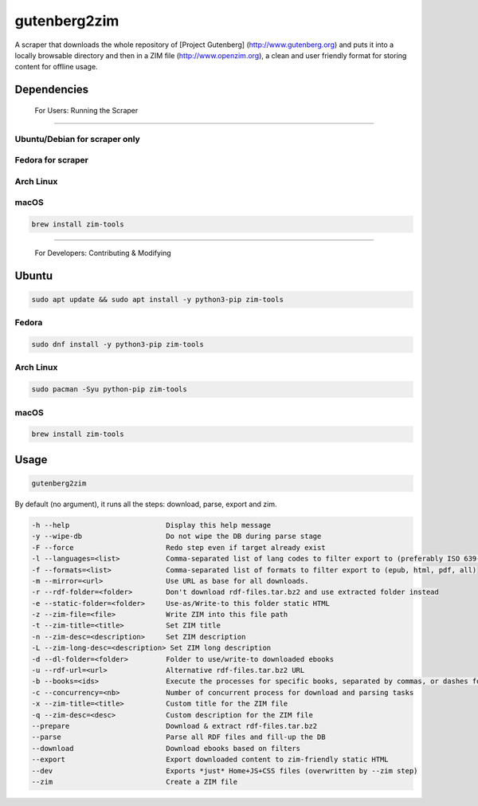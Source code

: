 =============
gutenberg2zim
=============

A scraper that downloads the whole repository of [Project Gutenberg]
(http://www.gutenberg.org) and puts it into a locally browsable
directory and then in a ZIM file (http://www.openzim.org), a clean and
user friendly format for storing content for offline usage.

------------
Dependencies
------------
 For Users: Running the Scraper
-------------

Ubuntu/Debian for scraper only
-------------

 .. code-block:: sh
	sudo apt update && sudo apt install -y python3-pip zim-tools

Fedora for scraper
------
.. code-block:: sh
	sudo dnf install -y python3-pip zim-tools

Arch Linux
----------
.. code-block:: sh
	sudo pacman -S python-pip zim-tools
macOS
-----

.. code-block:: sh

    brew install zim-tools

------

 For Developers: Contributing & Modifying
-------------
Ubuntu
-------------
.. code-block:: sh

    sudo apt update && sudo apt install -y python3-pip zim-tools

Fedora
------
.. code-block:: sh

    sudo dnf install -y python3-pip zim-tools

Arch Linux
----------
.. code-block:: sh

    sudo pacman -Syu python-pip zim-tools

macOS
-----

.. code-block:: sh

    brew install zim-tools

------
Usage
------

.. code-block:: sh

	gutenberg2zim

By default (no argument), it runs all the steps: download, parse, export and zim.

.. code-block:: sh

	-h --help                       Display this help message
	-y --wipe-db                    Do not wipe the DB during parse stage
	-F --force                      Redo step even if target already exist
	-l --languages=<list>           Comma-separated list of lang codes to filter export to (preferably ISO 639-1, else ISO 639-3)
	-f --formats=<list>             Comma-separated list of formats to filter export to (epub, html, pdf, all)
	-m --mirror=<url>               Use URL as base for all downloads.
	-r --rdf-folder=<folder>        Don't download rdf-files.tar.bz2 and use extracted folder instead
	-e --static-folder=<folder>     Use-as/Write-to this folder static HTML
	-z --zim-file=<file>            Write ZIM into this file path
	-t --zim-title=<title>          Set ZIM title
	-n --zim-desc=<description>     Set ZIM description
	-L --zim-long-desc=<description> Set ZIM long description
	-d --dl-folder=<folder>         Folder to use/write-to downloaded ebooks
	-u --rdf-url=<url>              Alternative rdf-files.tar.bz2 URL
	-b --books=<ids>                Execute the processes for specific books, separated by commas, or dashes for intervals
	-c --concurrency=<nb>           Number of concurrent process for download and parsing tasks
	-x --zim-title=<title>          Custom title for the ZIM file
	-q --zim-desc=<desc>            Custom description for the ZIM file
	--prepare                       Download & extract rdf-files.tar.bz2
	--parse                         Parse all RDF files and fill-up the DB
	--download                      Download ebooks based on filters
	--export                        Export downloaded content to zim-friendly static HTML
	--dev                           Exports *just* Home+JS+CSS files (overwritten by --zim step)
	--zim                           Create a ZIM file
